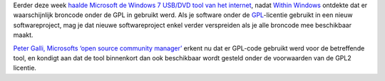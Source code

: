 .. title: Microsoft erkent schending van de GPL
.. slug: node-61
.. date: 2009-11-15 11:25:00
.. tags: opensource,microsoft
.. link:
.. description: 
.. type: text

Eerder deze week `haalde Microsoft de Windows 7 USB/DVD tool van het
internet </node/57>`__, nadat `Within
Windows <http://www.withinwindows.com/2009/11/06/microsoft-lifts-gpl-code-uses-in-microsoft-store-tool/>`__
ontdekte dat er waarschijnlijk broncode onder de GPL in gebruikt werd.
Als je software onder de
`GPL <http://nl.wikipedia.org/wiki/GNU_General_Public_License>`__-licentie
gebruikt in een nieuw softwareproject, mag je dat nieuwe softwareproject
enkel verder verspreiden als je alle broncode mee beschikbaar
maakt.

\ `Peter Galli, Microsofts ‘open source community
manager’ <http://webwereld.nl/nieuws/64285/microsoft-erkent-gpl-schending.html>`__
erkent nu dat er GPL-code gebruikt werd voor de betreffende tool, en
kondigt aan dat de tool binnenkort dan ook beschikbaar wordt gesteld
onder de voorwaarden van de GPL2 licentie.
